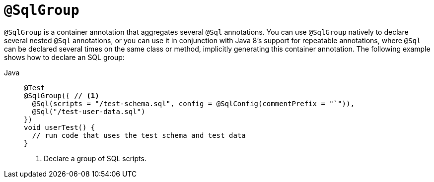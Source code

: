 [[spring-testing-annotation-sqlgroup]]
= `@SqlGroup`

`@SqlGroup` is a container annotation that aggregates several `@Sql` annotations. You can
use `@SqlGroup` natively to declare several nested `@Sql` annotations, or you can use it
in conjunction with Java 8's support for repeatable annotations, where `@Sql` can be
declared several times on the same class or method, implicitly generating this container
annotation. The following example shows how to declare an SQL group:

[tabs]
======
Java::
+
[source,java,indent=0,subs="verbatim,quotes",role="primary"]
----
@Test
@SqlGroup({ // <1>
  @Sql(scripts = "/test-schema.sql", config = @SqlConfig(commentPrefix = "`")),
  @Sql("/test-user-data.sql")
})
void userTest() {
  // run code that uses the test schema and test data
}
----
<1> Declare a group of SQL scripts.

======



